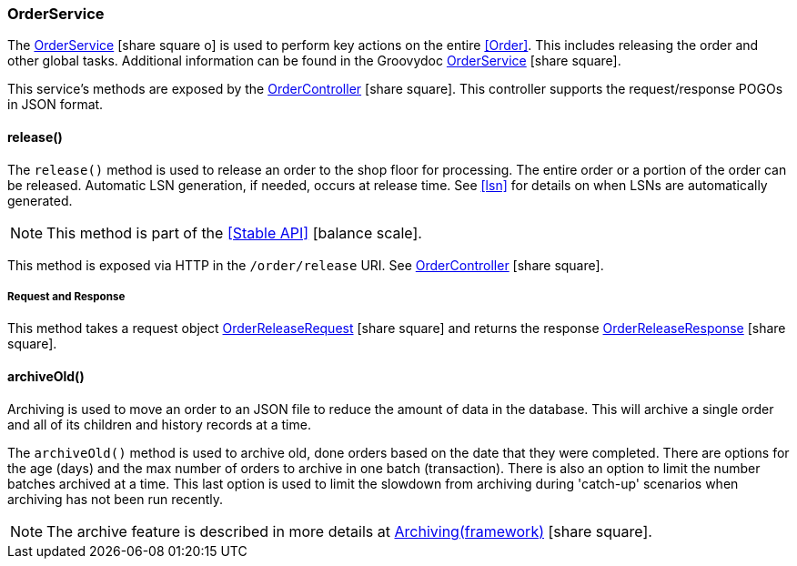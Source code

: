 
=== OrderService

The link:reference.html#orderservice[OrderService^] icon:share-square-o[role="link-blue"]
is used to perform key actions on the entire <<Order>>. This includes releasing the order and other
global tasks.  
Additional information can be found in the Groovydoc
link:groovydoc/org/simplemes/mes/demand/service/OrderService.html[OrderService^] icon:share-square[role="link-blue"].

This service's methods are exposed by the
link:groovydoc/org/simplemes/mes/demand/controller/OrderController.html[OrderController^]
icon:share-square[role="link-blue"].  This controller supports the request/response POGOs
in JSON format.



==== release()

The `release()` method is used to release an order to the shop floor for processing.  The entire order or a portion
of the order can be released.  Automatic LSN generation, if needed, occurs at release time.
See <<lsn>> for details on when LSNs are automatically generated.

NOTE: This method is part of the <<Stable API>> icon:balance-scale[role="green"].

This method is exposed via HTTP in the `/order/release` URI.
See link:groovydoc/org/simplemes/mes/demand/OrderController.html[OrderController^] icon:share-square[role="link-blue"].


===== Request and Response

This method takes a request object
link:groovydoc/org/simplemes/mes/demand/OrderReleaseRequest.html[OrderReleaseRequest^] icon:share-square[role="link-blue"]
and returns the response
link:groovydoc/org/simplemes/mes/demand/OrderReleaseResponse.html[OrderReleaseResponse^] icon:share-square[role="link-blue"].



==== archiveOld()

Archiving is used to move an order to an JSON file to reduce the amount of data in the database.  This
will archive a single order and all of its children and history records at a time.

The `archiveOld()` method is used to archive old, done orders based on the date that they were completed.
There are options for the age (days) and the max number of orders to archive in one batch (transaction).
There is also an option to limit the number batches archived at a time.  This last option is used to
limit the slowdown from archiving during 'catch-up' scenarios when
archiving has not been run recently.

NOTE: The archive feature is described in more details at
link:{eframe-path}/guide.html#archiving[Archiving(framework)^] icon:share-square[role="link-blue"].



